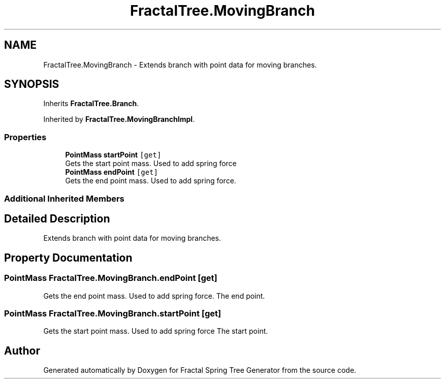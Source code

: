.TH "FractalTree.MovingBranch" 3 "Thu Dec 15 2016" "Version 0.1" "Fractal Spring Tree Generator" \" -*- nroff -*-
.ad l
.nh
.SH NAME
FractalTree.MovingBranch \- Extends branch with point data for moving branches\&.  

.SH SYNOPSIS
.br
.PP
.PP
Inherits \fBFractalTree\&.Branch\fP\&.
.PP
Inherited by \fBFractalTree\&.MovingBranchImpl\fP\&.
.SS "Properties"

.in +1c
.ti -1c
.RI "\fBPointMass\fP \fBstartPoint\fP\fC [get]\fP"
.br
.RI "Gets the start point mass\&. Used to add spring force "
.ti -1c
.RI "\fBPointMass\fP \fBendPoint\fP\fC [get]\fP"
.br
.RI "Gets the end point mass\&. Used to add spring force\&. "
.in -1c
.SS "Additional Inherited Members"
.SH "Detailed Description"
.PP 
Extends branch with point data for moving branches\&. 


.SH "Property Documentation"
.PP 
.SS "\fBPointMass\fP FractalTree\&.MovingBranch\&.endPoint\fC [get]\fP"

.PP
Gets the end point mass\&. Used to add spring force\&. The end point\&.
.SS "\fBPointMass\fP FractalTree\&.MovingBranch\&.startPoint\fC [get]\fP"

.PP
Gets the start point mass\&. Used to add spring force The start point\&.

.SH "Author"
.PP 
Generated automatically by Doxygen for Fractal Spring Tree Generator from the source code\&.
